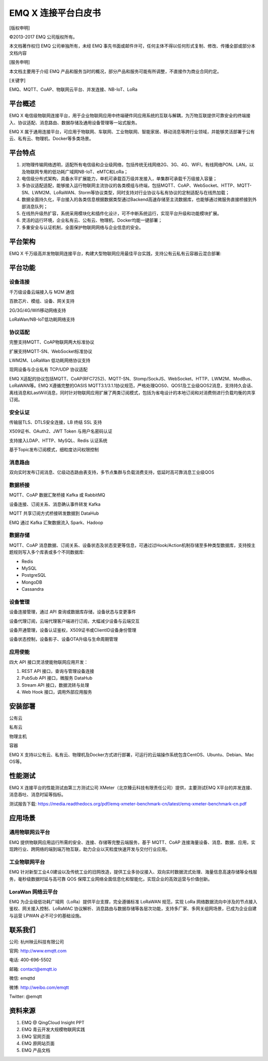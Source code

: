 .. EMQ X 连接平台白皮书 documentation master file, created by
   sphinx-quickstart on Sun Sep 10 19:34:45 2017.
   You can adapt this file completely to your liking, but it should at least
   contain the root `toctree` directive.

====================
EMQ X 连接平台白皮书
====================

[版权申明]

©2013-2017 EMQ 公司版权所有。

本文档著作权归 EMQ 公司单独所有，未经 EMQ 事先书面或邮件许可，任何主体不得以任何形式复制、修改、传播全部或部分本文档内容

[服务申明]

本文档主要用于介绍 EMQ 产品和服务当时的概况，部分产品和服务可能有所调整，不直接作为商业合同约定。

[关键字]

EMQ、MQTT、CoAP、物联网云平台、并发连接、NB-IoT、LoRa

平台概述
========

EMQ X 电信级物联网连接平台，用于企业物联网应用中终端硬件同应用系统的互联与解耦，为万物互联提供可靠安全的终端接入、协议适配、消息路由、数据存储及通用设备管理等一站式服务。

EMQ X 属于通用连接平台，可应用于物联⽹、车联网、工业物联网、智能家居、移动消息等跨行业领域，并能够灵活部署于公有云、私有云、物理机、Docker等多类场景。

.. image:: ./_static/images/emqxiot.png

平台特点
========

1. 对物理传输网络透明，适配所有电信级和企业级网络，包括传统无线网络2G、3G、4G、WIFI，有线网络PON、LAN，以及物联网专用的低功耗广域网NB-IoT、eMTC和LoRa；

2. 电信级分布式架构，具备水平扩展能力，单机可承载百万级并发接入，单集群可承载千万级接入容量；

3. 多协议适配适配，能够接入运行物联网主流协议的各类模组与终端，包括MQTT、CoAP、WebSocket、HTTP、MQTT-SN、LWM2M、LoRaWAN、Storm等协议类型，同时支持对行业协议与私有协议的定制适配与在线热加载；

4. 数据全面持久化，平台接入的各类信息根据数据类型通过Backend高速存储至主流数据库，也能够通过微服务直接桥接到外部消息队列；

5. 在线热升级热扩容，系统采用模块化和插件化设计，可不中断系统运行，实现平台升级和功能模块扩展。

6. 灵活的运行环境，企业私有云、公有云、物理机、Docker均能一键部署；

7. 多重安全与认证机制，全面保护物联网网络与企业信息的安全。

平台架构
========

EMQ X 千万级高并发物联网连接平台，构建大型物联网应用最佳平台实践，支持公有云私有云容器云混合部署:

.. image:: ./_static/images/emqxarch.png

平台功能
========

设备连接
--------

千万级设备云端接入与 M2M 通信

百款芯片、模组、设备、网关支持

2G/3G/4G/Wifi移动网络支持

LoRaWan/NB-IoT低功耗网络支持

协议适配
--------

完整支持MQTT、CoAP物联网两大标准协议

扩展支持MQTT-SN、WebSocket标准协议

LWM2M、LoRaWan 低功耗网络协议支持

现网设备与企业私有 TCP/UDP 协议适配


EMQ X适配的协议包括MQTT、CoAP(RFC7252)、MQTT-SN、Stomp/SockJS、WebSocket、HTTP、LWM2M、ModBus、LoRaWAN等。EMQ X遵循完整的OASIS MQTT3.1/3.1.1协议规范，严格处理QOS0、QOS1及工业级QOS2消息，支持持久会话、离线消息和LastWill消息，同时针对物联网应用扩展了两类订阅模式，包括为省电设计的本地订阅和对消费侧进行负载均衡的共享订阅。

安全认证
--------

传输层TLS、DTLS安全连接，LB 终结 SSL 支持

X509证书、OAuth2、JWT Token 与用户名密码认证

支持接入LDAP、HTTP、MySQL、Redis 认证系统

基于Topic发布订阅模式，细粒度访问权限控制

消息路由
--------

双向实时发布订阅消息、亿级动态路由表支持，多节点集群与负载消费支持，低延时高可靠消息工业级QOS

数据桥接
--------

MQTT、CoAP 数据汇聚桥接 Kafka 或 RabbitMQ

设备连接、订阅关系、消息确认事件转发 Kafka

MQTT 共享订阅方式桥接转发数据到 DataHub

EMQ 通过 Kafka 汇聚数据流入 Spark、Hadoop

数据存储
--------

MQTT、CoAP 消息数据、订阅关系、设备状态及状态变更等信息，可通过过Hook/Action机制存储至多种类型数据库，支持按主题规则写入多个库表或多个不同数据库:

* Redis
* MySQL
* PostgreSQL
* MongoDB
* Cassandra

设备管理
--------

设备连接管理，通过 API 查询或数据库存储，设备状态与变更事件

设备代理订阅，云端代理客户端进行订阅，大幅减少设备与云端交互

设备开通管理，设备认证鉴权，X509证书或ClientID设备身份管理

设备状态控制，设备影子、设备OTA升级与生命周期管理

应用使能
--------

四大 API 接口灵活使能物联网应用开发：

1. REST API 接口，查询与管理设备连接

2. PubSub API 接口，微服务 DataHub

3. Stream API 接口，数据流转与处理

4. Web Hook 接口，调用外部应用服务


安装部署
========

公有云

私有云

物理主机

容器


EMQ X 支持以公有云、私有云、物理机及Docker方式进行部署，可运行的云端操作系统包含CentOS、Ubuntu、Debian、Mac OS等。



性能测试
========

EMQ X 连接平台的性能测试由第三方测试公司 XMeter（北京臻云科技有限责任公司）提供，主要测试EMQ X平台的并发连接、消息吞吐、消息时延等指标。

测试报告下载: https://media.readthedocs.org/pdf/emq-xmeter-benchmark-cn/latest/emq-xmeter-benchmark-cn.pdf


应用场景
========


通用物联网云平台
----------------

EMQ 提供物联网应用运行所需的安全、连接、存储等完整云端服务，基于 MQTT、CoAP 连接海量设备、消息、数据、应用，实现跨行业、跨网络的端到端万物互联，助力企业以天粒度快速开发与交付行业应用。


工业物联网平台
----------------

EMQ 针对新型工业4.0建设以及传统工业的旧网改造，提供工业多协议接入、双向实时数据流式处理、海量信息高速存储等全栈服务，毫秒级数据时延与高可靠 QOS 保障工业网络全面信息化和智能化，实现企业的高效运营与价值创新。

LoraWan 网络云平台
------------------

EMQ 为企业级低功耗广域网（LoRa）提供平台支撑，完全遵循标准 LoRaWAN 规范，实现 LoRa 网络数据流向中涉及的节点接入鉴权、网关接入控制、LoRaMAC 协议解析、消息路由与数据存储等各层次功能，支持多厂家、多网关组网场景，已成为企业自建与运营 LPWAN 必不可少的基础设施。

联系我们
========

公司: 杭州映云科技有限公司 

官网: http://www.emqtt.com 

电话: 400-696-5502 

邮箱: contact@emqtt.io 

微信: emqttd 

微博: http://weibo.com/emqtt 

Twitter: @emqtt


资料来源
========

1. EMQ @ QingCloud Insight PPT

2. EMQ 青云开发大规模物联网实践

3. EMQ 官网页面

4. EMQ 原网站页面

5. EMQ 产品文档

